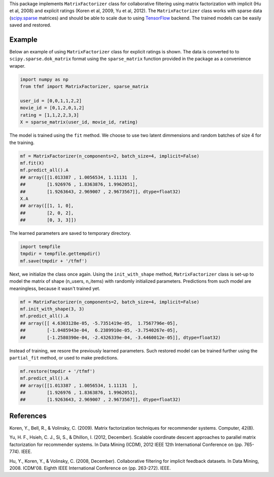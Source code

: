 This package implements ``MatrixFactorizer`` class for collaborative filtering
using matrix factorization with implicit (Hu et al, 2008) and explicit ratings
(Koren et al, 2009, Yu et al, 2012). The ``MatrixFactorizer`` class works with
sparse data (scipy.sparse_ matrices) and should be able to scale due to using
TensorFlow_ backend. The trained models can be easily saved and restored.

Example
-------

Below an example of using ``MatrixFactorizer`` class for explicit ratings is shown.
The data is converted to to ``scipy.sparse.dok_matrix`` format using the
``sparse_matrix`` function provided in the package as a convenience wraper.

.. code-block:: python

    import numpy as np
    from tfmf import MatrixFactorizer, sparse_matrix

    user_id = [0,0,1,1,2,2]
    movie_id = [0,1,2,0,1,2]
    rating = [1,1,2,2,3,3]
    X = sparse_matrix(user_id, movie_id, rating)

The model is trained using the ``fit`` method. We choose to use two latent dimmensions
and random batches of size 4 for the training. 

.. code-block:: python

    mf = MatrixFactorizer(n_components=2, batch_size=4, implicit=False)
    mf.fit(X)
    mf.predict_all().A
    ## array([[1.013387 , 1.0056534, 1.11131  ],
    ##        [1.926976 , 1.8363876, 1.9962051],
    ##        [1.9263643, 2.969007 , 2.9673567]], dtype=float32)
    X.A
    ## array([[1, 1, 0],
    ##        [2, 0, 2],
    ##        [0, 3, 3]])

The learned parameters are saved to temporary directory.

.. code-block:: python

    import tempfile
    tmpdir = tempfile.gettempdir()
    mf.save(tmpdir + '/tfmf')

Next, we initialize the class once again. Using the ``init_with_shape`` method,
``MatrixFactorizer`` class is set-up to model the matrix of shape (n_users, n_items)
with randomly initialized parameters. Predictions from such model are meaningless,
because it wasn't trained yet.

.. code-block:: python

    mf = MatrixFactorizer(n_components=2, batch_size=4, implicit=False)
    mf.init_with_shape(3, 3)
    mf.predict_all().A
    ## array([[ 4.6303128e-05, -5.7351419e-05,  1.7567796e-05],
    ##        [-1.0485943e-04,  6.2389910e-05, -3.7540267e-05],
    ##        [-1.2580390e-04, -2.4326339e-04, -3.4460012e-05]], dtype=float32)

Instead of training, we resore the previously learned parameters. Such restored model
can be trained further using the ``partial_fit`` method, or used to make predictions.

.. code-block:: python

    mf.restore(tmpdir + '/tfmf')
    mf.predict_all().A
    ## array([[1.013387 , 1.0056534, 1.11131  ],
    ##        [1.926976 , 1.8363876, 1.9962051],
    ##        [1.9263643, 2.969007 , 2.9673567]], dtype=float32)

References
----------
               
Koren, Y., Bell, R., & Volinsky, C. (2009).
Matrix factorization techniques for recommender systems. Computer, 42(8).

Yu, H. F., Hsieh, C. J., Si, S., & Dhillon, I. (2012, December).
Scalable coordinate descent approaches to parallel matrix factorization for recommender systems.
In Data Mining (ICDM), 2012 IEEE 12th International Conference on (pp. 765-774). IEEE.

Hu, Y., Koren, Y., & Volinsky, C. (2008, December).
Collaborative filtering for implicit feedback datasets.
In Data Mining, 2008. ICDM'08. Eighth IEEE International Conference on (pp. 263-272). IEEE.


.. _scipy.sparse: https://docs.scipy.org/doc/scipy/reference/sparse.html
.. _TensorFlow: http://tensorflow.org/